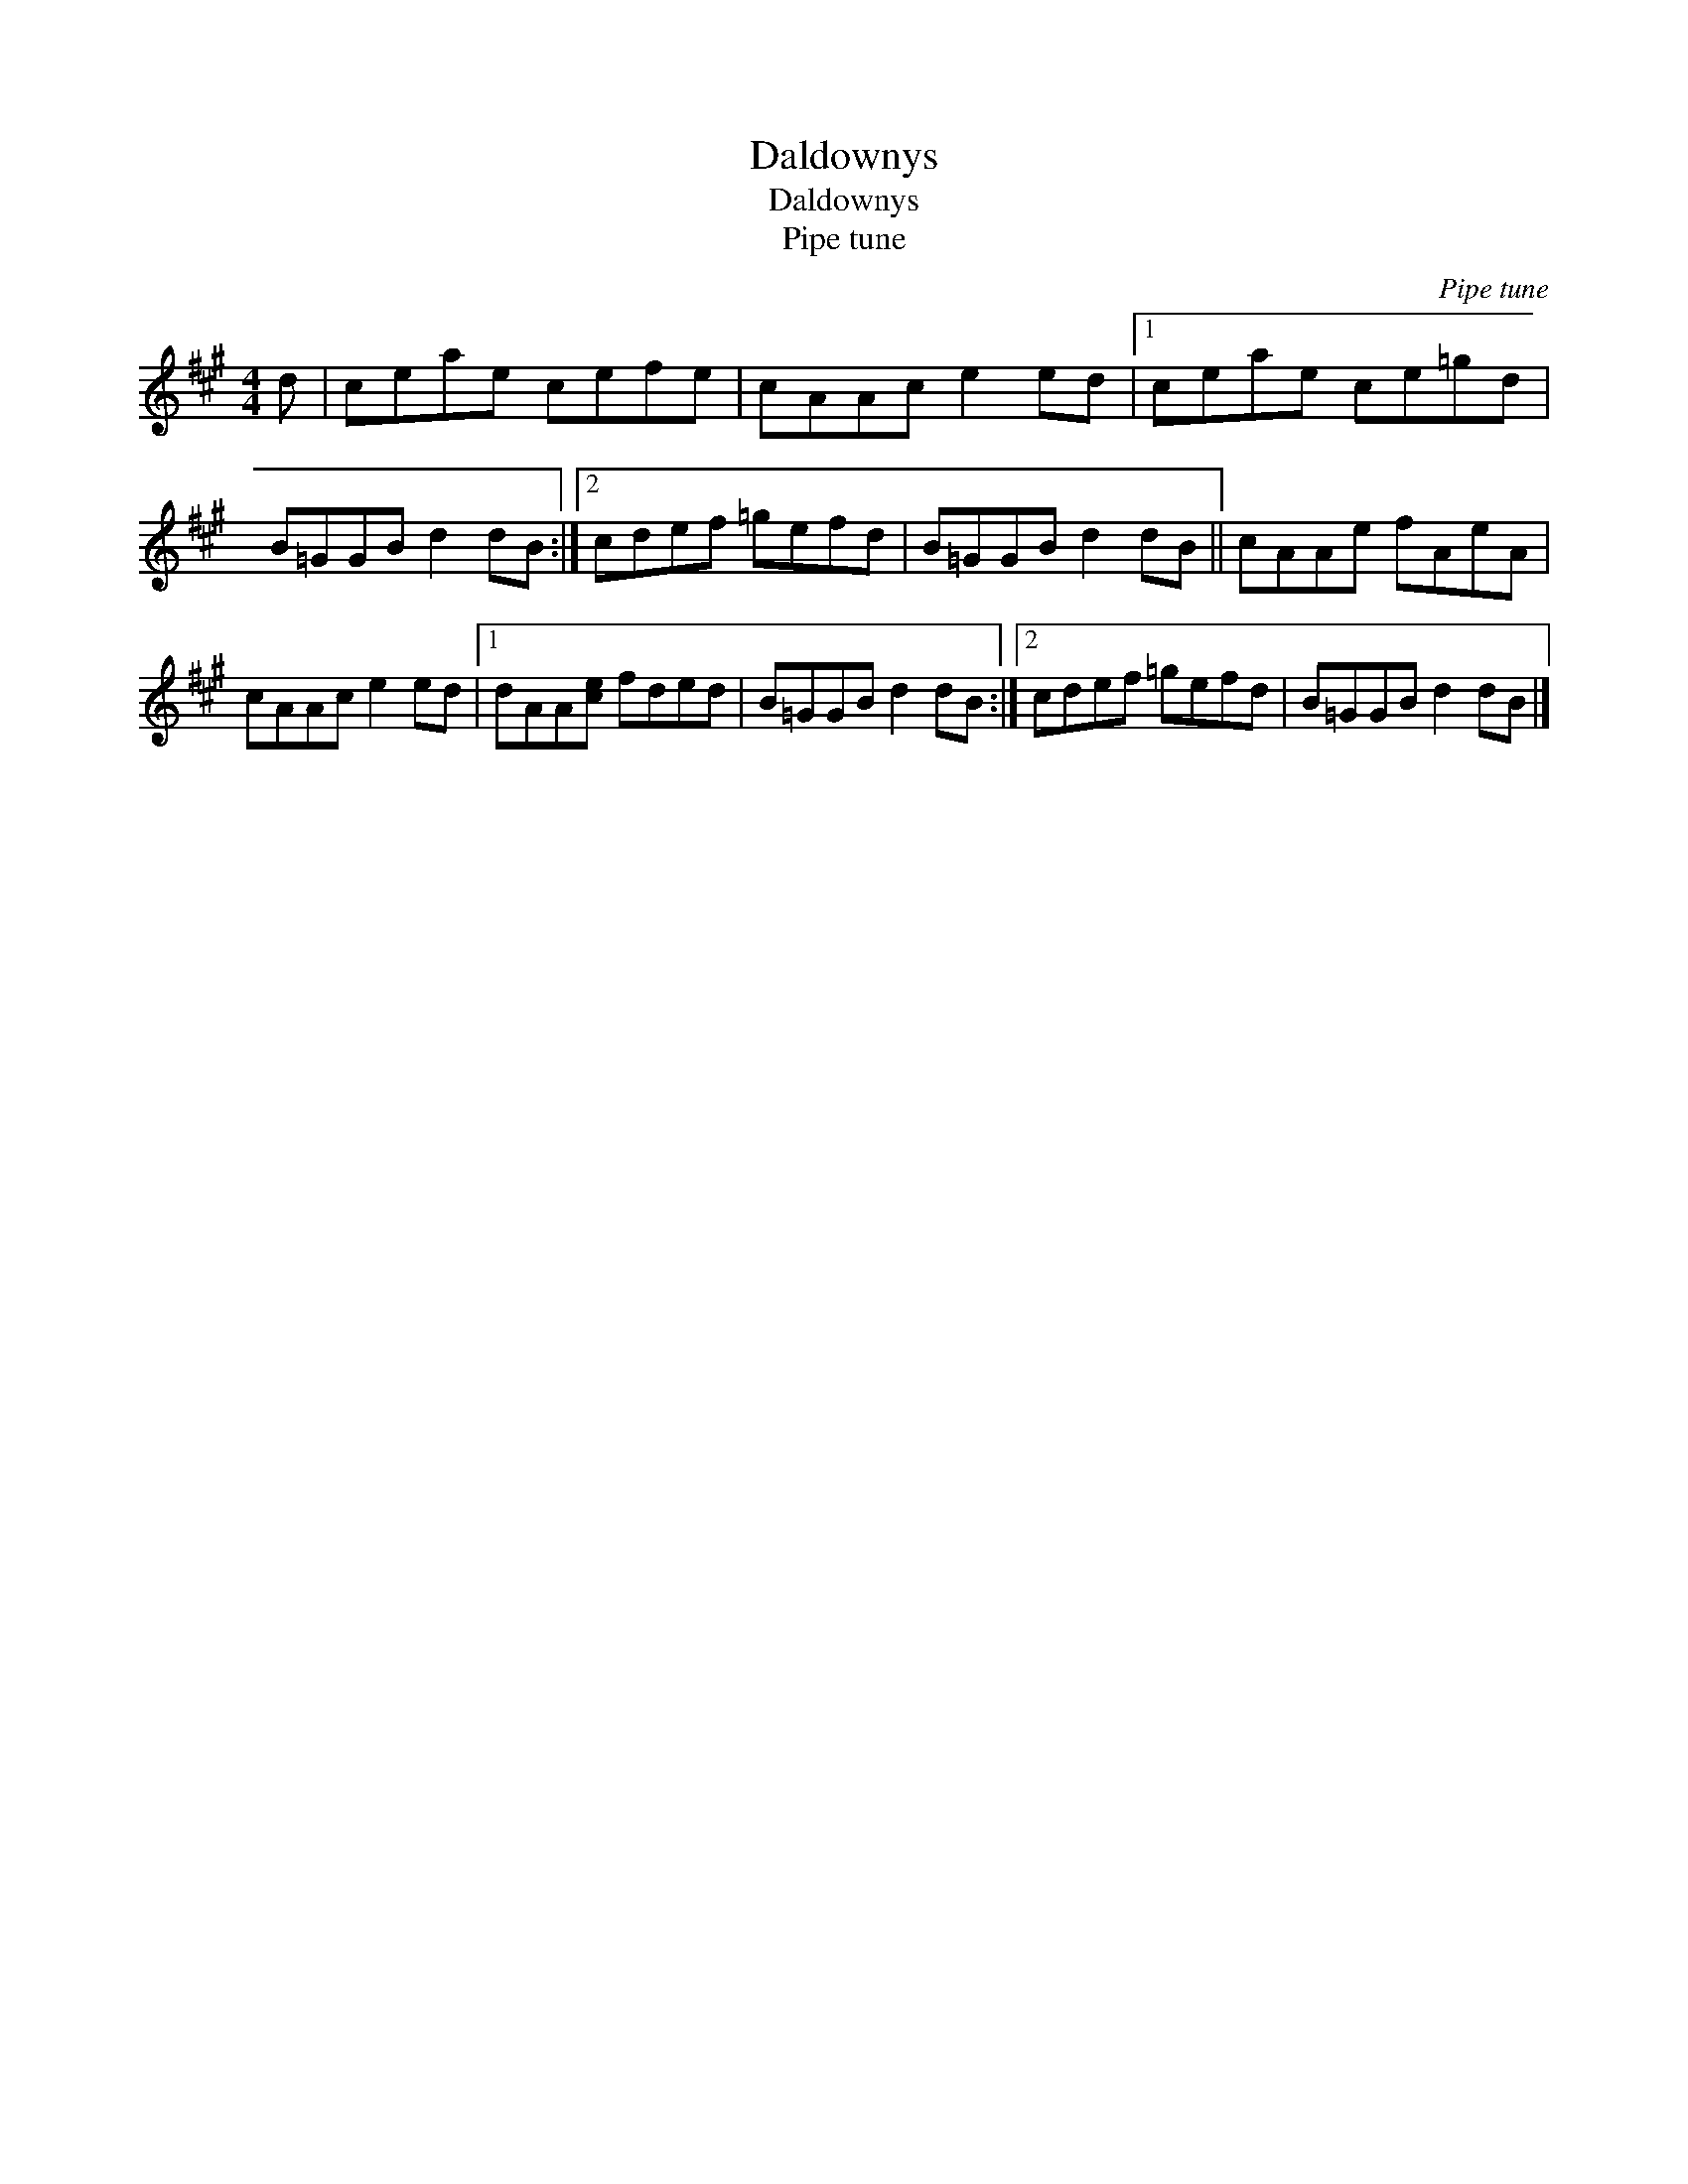 X:1
T:Daldownys
T:Daldownys
T:Pipe tune
C:Pipe tune
L:1/8
M:4/4
K:A
V:1 treble 
V:1
 d | ceae cefe | cAAc e2 ed |1 ceae ce=gd | B=GGB d2 dB :|2 cdef =gefd | B=GGB d2 dB || cAAe fAeA | %8
 cAAc e2 ed |1 dAA[ce] fded | B=GGB d2 dB :|2 cdef =gefd | B=GGB d2 dB |] %13


